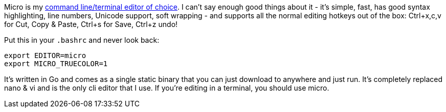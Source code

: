 Micro is my link:++{filename}/posts/tech/three-editor-use-cases.adoc++[command line/terminal editor of choice].
I can't say enough good things about it - it's simple, fast, has good syntax highlighting, line numbers, Unicode support, soft wrapping - and supports all the normal editing hotkeys out of the box: Ctrl+x,c,v for Cut, Copy & Paste, Ctrl+s for Save, Ctrl+z undo!

Put this in your `.bashrc` and never look back:

[source,shell]
----
export EDITOR=micro
export MICRO_TRUECOLOR=1
----

It's written in Go and comes as a single static binary that you can just download to anywhere and just run. It's completely replaced nano & vi and is the only cli editor that I use. If you're editing in a terminal, you should use micro.